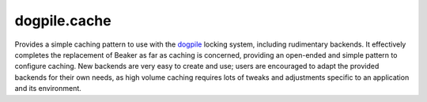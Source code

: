dogpile.cache
=============

Provides a simple caching pattern to use with the `dogpile <http://pypi.python.org/pypi/dogpile>`_
locking system, including rudimentary backends. It effectively completes the
replacement of Beaker as far as caching is concerned, providing an open-ended
and simple pattern to configure caching. New backends are very easy to create
and use; users are encouraged to adapt the provided backends for their own
needs, as high volume caching requires lots of tweaks and adjustments specific
to an application and its environment.

